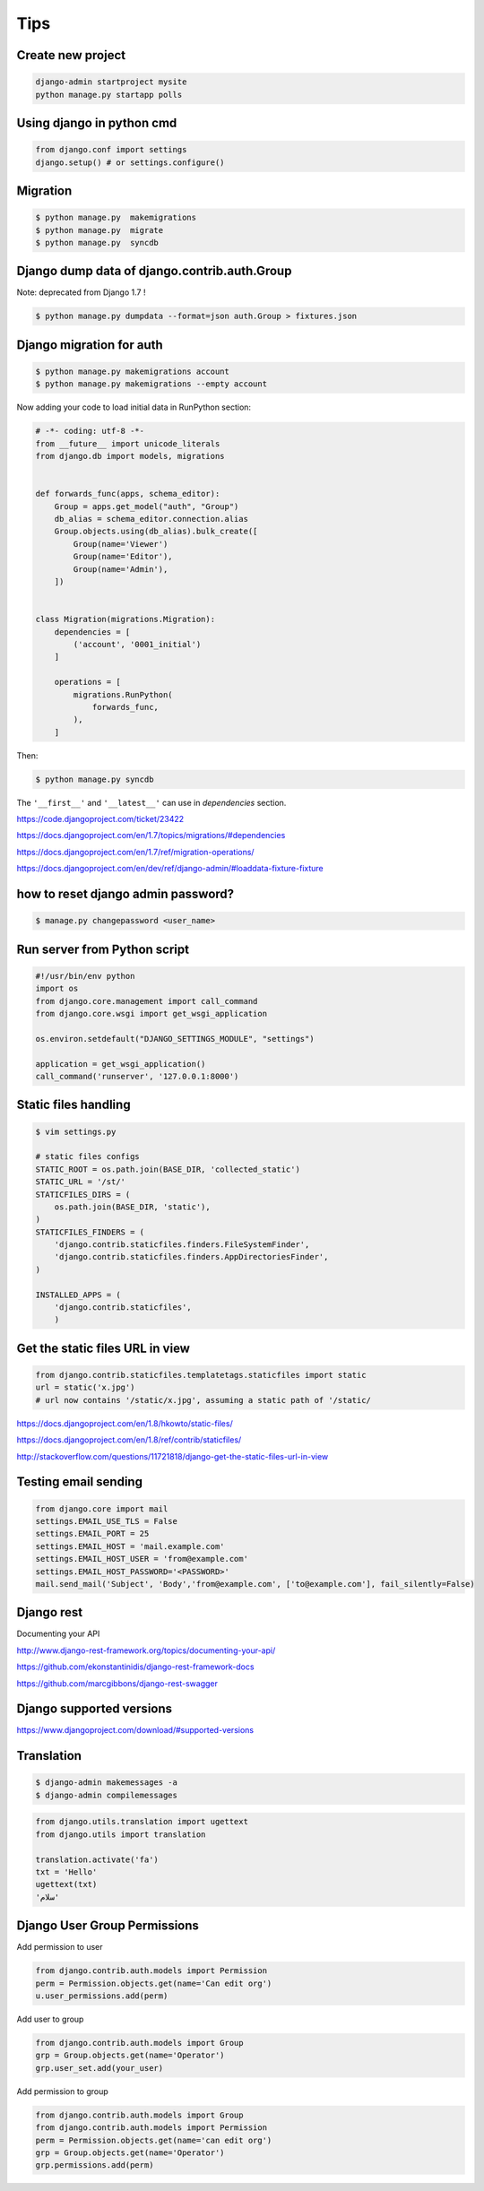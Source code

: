 Tips
====

Create new project
------------------

.. code-block:: python

	django-admin startproject mysite
	python manage.py startapp polls


Using django in python cmd
--------------------------

.. code-block:: python

	from django.conf import settings
	django.setup() # or settings.configure()



Migration
---------

.. code-block:: bash

    $ python manage.py  makemigrations
    $ python manage.py  migrate
    $ python manage.py  syncdb


Django dump data of django.contrib.auth.Group
---------------------------------------------

Note: deprecated from Django 1.7 !

.. code-block:: bash

    $ python manage.py dumpdata --format=json auth.Group > fixtures.json

Django migration for auth
-------------------------


.. code-block:: bash

    $ python manage.py makemigrations account
    $ python manage.py makemigrations --empty account

Now adding your code to load initial data in RunPython section:

.. code-block:: python

    # -*- coding: utf-8 -*-
    from __future__ import unicode_literals
    from django.db import models, migrations


    def forwards_func(apps, schema_editor):
        Group = apps.get_model("auth", "Group")
        db_alias = schema_editor.connection.alias
        Group.objects.using(db_alias).bulk_create([
            Group(name='Viewer')
            Group(name='Editor'),
            Group(name='Admin'),
        ])


    class Migration(migrations.Migration):
        dependencies = [
            ('account', '0001_initial')
        ]

        operations = [
            migrations.RunPython(
                forwards_func,
            ),
        ]

Then:

.. code-block:: bash

    $ python manage.py syncdb


The ``'__first__'`` and ``'__latest__'`` can use in `dependencies` section.

https://code.djangoproject.com/ticket/23422

https://docs.djangoproject.com/en/1.7/topics/migrations/#dependencies

https://docs.djangoproject.com/en/1.7/ref/migration-operations/

https://docs.djangoproject.com/en/dev/ref/django-admin/#loaddata-fixture-fixture



how to reset django admin password?
-----------------------------------

.. code-block:: bash

    $ manage.py changepassword <user_name>

Run server from Python script
-----------------------------


.. code-block:: bash

    #!/usr/bin/env python
    import os
    from django.core.management import call_command
    from django.core.wsgi import get_wsgi_application

    os.environ.setdefault("DJANGO_SETTINGS_MODULE", "settings")

    application = get_wsgi_application()
    call_command('runserver', '127.0.0.1:8000')

Static files handling
---------------------


.. code-block:: bash

    $ vim settings.py

    # static files configs
    STATIC_ROOT = os.path.join(BASE_DIR, 'collected_static')
    STATIC_URL = '/st/'
    STATICFILES_DIRS = (
        os.path.join(BASE_DIR, 'static'),
    )
    STATICFILES_FINDERS = (
        'django.contrib.staticfiles.finders.FileSystemFinder',
        'django.contrib.staticfiles.finders.AppDirectoriesFinder',
    )

    INSTALLED_APPS = (
        'django.contrib.staticfiles',
        )

Get the static files URL in view
--------------------------------

.. code-block:: python

    from django.contrib.staticfiles.templatetags.staticfiles import static
    url = static('x.jpg')
    # url now contains '/static/x.jpg', assuming a static path of '/static/

https://docs.djangoproject.com/en/1.8/hkowto/static-files/

https://docs.djangoproject.com/en/1.8/ref/contrib/staticfiles/

http://stackoverflow.com/questions/11721818/django-get-the-static-files-url-in-view

Testing email sending
---------------------

.. code-block:: python

    from django.core import mail
    settings.EMAIL_USE_TLS = False
    settings.EMAIL_PORT = 25
    settings.EMAIL_HOST = 'mail.example.com'
    settings.EMAIL_HOST_USER = 'from@example.com'
    settings.EMAIL_HOST_PASSWORD='<PASSWORD>'
    mail.send_mail('Subject', 'Body','from@example.com', ['to@example.com'], fail_silently=False)


Django rest
-----------

Documenting your API

http://www.django-rest-framework.org/topics/documenting-your-api/

https://github.com/ekonstantinidis/django-rest-framework-docs

https://github.com/marcgibbons/django-rest-swagger

Django supported versions
-------------------------

https://www.djangoproject.com/download/#supported-versions

Translation
-----------

.. code-block:: bash

    $ django-admin makemessages -a
    $ django-admin compilemessages

.. code-block:: python

    from django.utils.translation import ugettext
    from django.utils import translation

    translation.activate('fa')
    txt = 'Hello'
    ugettext(txt)
    'سلام'



Django User Group Permissions
-----------------------------


Add permission to user

.. code-block:: python

    from django.contrib.auth.models import Permission
    perm = Permission.objects.get(name='Can edit org')
    u.user_permissions.add(perm)


Add user to group

.. code-block:: python

    from django.contrib.auth.models import Group
    grp = Group.objects.get(name='Operator')
    grp.user_set.add(your_user)


Add permission to group

.. code-block:: python

    from django.contrib.auth.models import Group
    from django.contrib.auth.models import Permission
    perm = Permission.objects.get(name='can edit org')
    grp = Group.objects.get(name='Operator')
    grp.permissions.add(perm)
